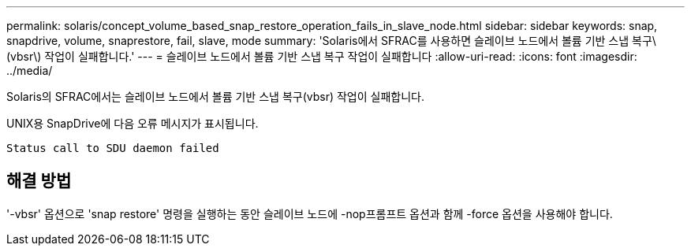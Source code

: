 ---
permalink: solaris/concept_volume_based_snap_restore_operation_fails_in_slave_node.html 
sidebar: sidebar 
keywords: snap, snapdrive, volume, snaprestore, fail, slave, mode 
summary: 'Solaris에서 SFRAC를 사용하면 슬레이브 노드에서 볼륨 기반 스냅 복구\(vbsr\) 작업이 실패합니다.' 
---
= 슬레이브 노드에서 볼륨 기반 스냅 복구 작업이 실패합니다
:allow-uri-read: 
:icons: font
:imagesdir: ../media/


[role="lead"]
Solaris의 SFRAC에서는 슬레이브 노드에서 볼륨 기반 스냅 복구(vbsr) 작업이 실패합니다.

UNIX용 SnapDrive에 다음 오류 메시지가 표시됩니다.

[listing]
----
Status call to SDU daemon failed
----


== 해결 방법

'-vbsr' 옵션으로 'snap restore' 명령을 실행하는 동안 슬레이브 노드에 -nop프롬프트 옵션과 함께 -force 옵션을 사용해야 합니다.
